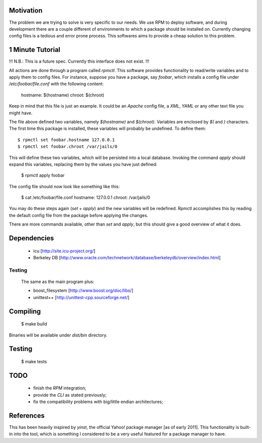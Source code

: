 Motivation
==========

The problem we are trying to solve is very specific to our needs. We use RPM to deploy software, and during development there are a couple different of environments to which a package should be installed on. Currently changing config files is a tedious and error prone process. This softwares aims to provide a cheap solution to this problem.

1 Minute Tutorial
=================

!!! N.B.: This is a future spec. Currently this interface does not exist. !!!

All actions are done through a program called *rpmctl*. This software provides functionality to read/write variables and to apply them to config files. For instance, suppose you have a package, say *foobar*, which installs a config file under */etc/foobar/file.conf* with the following content:

  hostname: $(hostname)
  chroot: $(chroot)

Keep in mind that this file is just an example. It could be an *Apache* config file, a *XML*, *YAML* or any other text file you might have.

The file above defined two variables, namely `$(hostname)` and `$(chroot)`. Variables are enclosed by `$(` and `)` characters. The first time this package is installed, these variables will probably be undefined. To define them::

  $ rpmctl set foobar.hostname 127.0.0.1
  $ rpmctl set foobar.chroot /var/jails/0

This will define these two variables, which will be persisted into a local database. Invoking the command *apply* should expand this variables, replacing them by the values you have just defined:

  $ rpmctl apply foobar

The config file should now look like something like this:

  $ cat /etc/foobar/file.conf
  hostname: 127.0.0.1
  chroot: /var/jails/0

You may do these steps again (*set* + *apply*) and the new variables will be redefined. Rpmctl accomplishes this by reading the default config file from the package before applying the changes.

There are more commands available, other than *set* and *apply*, but this should give a good overview of what it does.

Dependencies
============

  * icu [http://site.icu-project.org/]
  * Berkeley DB [http://www.oracle.com/technetwork/database/berkeleydb/overview/index.html]

Testing
-------
  The same as the main program plus:

  * boost_filesystem [http://www.boost.org/doc/libs/]
  * unittest++ [http://unittest-cpp.sourceforge.net/]

Compiling
=========

  $ make build

Binaries will be available under `dist/bin` directory.

Testing
=======

  $ make tests

TODO
====

  * finish the *RPM* integration;
  * provide the *CLI* as stated previously;
  * fix the compatibility problems with big/little endian architectures;

References
==========

This has been heavily inspired by *yinst*, the official Yahoo! package manager [as of early 2011]. This functionality is built-in into the tool, which is something I considered to be a very useful featured for a package manager to have.
